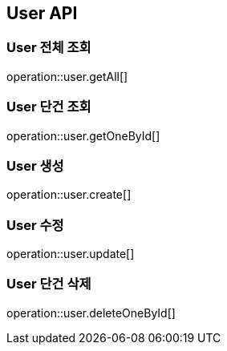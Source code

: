 == User API

=== User 전체 조회
operation::user.getAll[]

=== User 단건 조회
operation::user.getOneById[]

=== User 생성
operation::user.create[]

=== User 수정
operation::user.update[]

=== User 단건 삭제
operation::user.deleteOneById[]